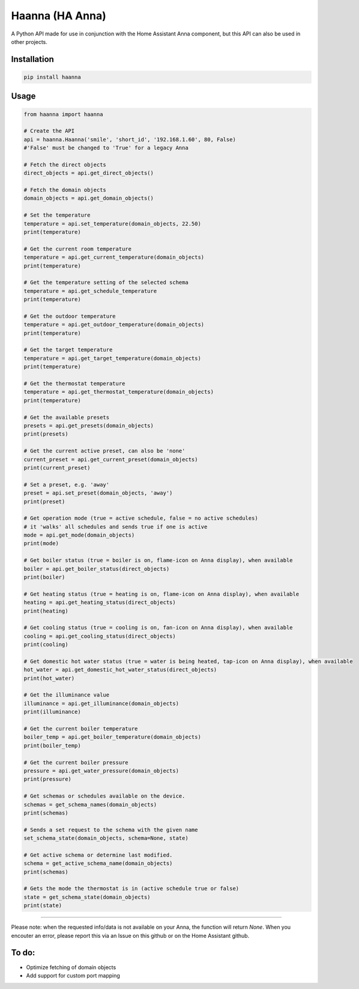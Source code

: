 Haanna (HA Anna)
----------------
A Python API made for use in conjunction with the Home Assistant Anna component, but this API can also be used in other projects.

Installation
""""""""""""
.. code-block:: bash

  pip install haanna

..

Usage
"""""

.. code-block:: python3

  from haanna import haanna

  # Create the API
  api = haanna.Haanna('smile', 'short_id', '192.168.1.60', 80, False) 
  #'False' must be changed to 'True' for a legacy Anna

  # Fetch the direct objects
  direct_objects = api.get_direct_objects()  
  
  # Fetch the domain objects
  domain_objects = api.get_domain_objects()

  # Set the temperature
  temperature = api.set_temperature(domain_objects, 22.50)
  print(temperature)

  # Get the current room temperature
  temperature = api.get_current_temperature(domain_objects)
  print(temperature)
  
  # Get the temperature setting of the selected schema
  temperature = api.get_schedule_temperature
  print(temperature)

  # Get the outdoor temperature
  temperature = api.get_outdoor_temperature(domain_objects)
  print(temperature)

  # Get the target temperature
  temperature = api.get_target_temperature(domain_objects)
  print(temperature)
  
  # Get the thermostat temperature
  temperature = api.get_thermostat_temperature(domain_objects)
  print(temperature)

  # Get the available presets
  presets = api.get_presets(domain_objects)
  print(presets)

  # Get the current active preset, can also be 'none'
  current_preset = api.get_current_preset(domain_objects)
  print(current_preset)

  # Set a preset, e.g. 'away'
  preset = api.set_preset(domain_objects, 'away')
  print(preset)

  # Get operation mode (true = active schedule, false = no active schedules)
  # it 'walks' all schedules and sends true if one is active
  mode = api.get_mode(domain_objects)
  print(mode)

  # Get boiler status (true = boiler is on, flame-icon on Anna display), when available
  boiler = api.get_boiler_status(direct_objects)
  print(boiler)

  # Get heating status (true = heating is on, flame-icon on Anna display), when available
  heating = api.get_heating_status(direct_objects)
  print(heating)
  
  # Get cooling status (true = cooling is on, fan-icon on Anna display), when available
  cooling = api.get_cooling_status(direct_objects)
  print(cooling)

  # Get domestic hot water status (true = water is being heated, tap-icon on Anna display), when available
  hot_water = api.get_domestic_hot_water_status(direct_objects)
  print(hot_water)
  
  # Get the illuminance value
  illuminance = api.get_illuminance(domain_objects)
  print(illuminance)
  
  # Get the current boiler temperature
  boiler_temp = api.get_boiler_temperature(domain_objects)
  print(boiler_temp)

  # Get the current boiler pressure
  pressure = api.get_water_pressure(domain_objects)
  print(pressure)
  
  # Get schemas or schedules available on the device.
  schemas = get_schema_names(domain_objects)
  print(schemas)

  # Sends a set request to the schema with the given name
  set_schema_state(domain_objects, schema=None, state)

  # Get active schema or determine last modified.
  schema = get_active_schema_name(domain_objects)
  print(schemas)

  # Gets the mode the thermostat is in (active schedule true or false)
  state = get_schema_state(domain_objects)
  print(state)
  
""""

Please note: when the requested info/data is not available on your Anna, the function will return `None`.
When you encouter an error, please report this via an Issue on this github or on the Home Assistant github.


To do:
""""""
- Optimize fetching of domain objects
- Add support for custom port mapping
